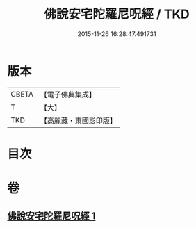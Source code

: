 #+TITLE: 佛說安宅陀羅尼呪經 / TKD
#+DATE: 2015-11-26 16:28:47.491731
* 版本
 |     CBETA|【電子佛典集成】|
 |         T|【大】     |
 |       TKD|【高麗藏・東國影印版】|

* 目次
* 卷
** [[file:KR6j0225_001.txt][佛說安宅陀羅尼呪經 1]]
